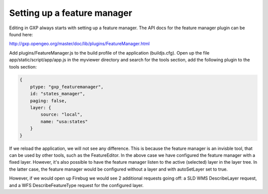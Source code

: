 .. _gxp.editor.featuremanager:

Setting up a feature manager
============================

Editing in GXP always starts with setting up a feature manager. The API docs for the feature manager plugin can be found here:

http://gxp.opengeo.org/master/doc/lib/plugins/FeatureManager.html

Add plugins/FeatureManager.js to the build profile of the application (buildjs.cfg). Open up the file app/static/script/app/app.js in the myviewer directory and search for the tools section, add the following plugin to the tools section:

.. code-block:: javascript

    {
        ptype: "gxp_featuremanager",
        id: "states_manager",
        paging: false,
        layer: {
            source: "local",
            name: "usa:states"
        }
    }

If we reload the application, we will not see any difference. This is because the feature manager is an invisble tool, that can be used by other tools, such as the FeatureEditor. In the above case we have configured the feature manager with a fixed layer. However, it's also possible to have the feature manager listen to the active (selected) layer in the layer tree. In the latter case, the feature manager would be configured without a layer and with autoSetLayer set to true.

However, if we would open up Firebug we would see 2 additional requests going off: a SLD WMS DescribeLayer request, and a WFS DescribeFeatureType request for the configured layer.
